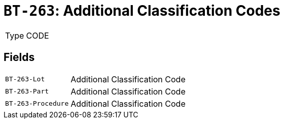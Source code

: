 = `BT-263`: Additional Classification Codes
:navtitle: Business Terms

[horizontal]
Type:: CODE

== Fields
[horizontal]
  `BT-263-Lot`:: Additional Classification Code
  `BT-263-Part`:: Additional Classification Code
  `BT-263-Procedure`:: Additional Classification Code
